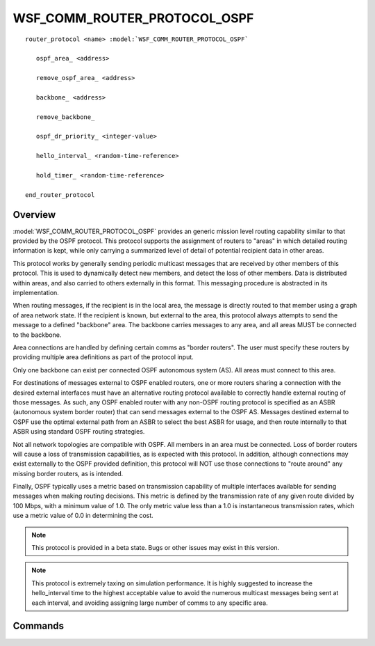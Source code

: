 .. ****************************************************************************
.. CUI
..
.. The Advanced Framework for Simulation, Integration, and Modeling (AFSIM)
..
.. The use, dissemination or disclosure of data in this file is subject to
.. limitation or restriction. See accompanying README and LICENSE for details.
.. ****************************************************************************

WSF_COMM_ROUTER_PROTOCOL_OSPF
-----------------------------

.. model:: router_protocol WSF_COMM_ROUTER_PROTOCOL_OSPF

.. parsed-literal::

   router_protocol <name> :model:`WSF_COMM_ROUTER_PROTOCOL_OSPF`   

      ospf_area_ <address>
      
      remove_ospf_area_ <address>
      
      backbone_ <address>
      
      remove_backbone_
      
      ospf_dr_priority_ <integer-value>
      
      hello_interval_ <random-time-reference>
      
      hold_timer_ <random-time-reference>

   end_router_protocol

Overview
========

:model:`WSF_COMM_ROUTER_PROTOCOL_OSPF` provides an generic mission level routing
capability similar to that provided by the OSPF protocol. This protocol supports
the assignment of routers to "areas" in which detailed routing information is kept,
while only carrying a summarized level of detail of potential recipient data in
other areas. 

This protocol works by generally sending periodic multicast messages that are received
by other members of this protocol. This is used to dynamically detect new members, 
and detect the loss of other members. Data is distributed within areas, and also
carried to others externally in this format. This messaging procedure is abstracted
in its implementation.

When routing messages, if the recipient is in the local area, the message is
directly routed to that member using a graph of area network state. If the
recipient is known, but external to the area, this protocol always attempts to
send the message to a defined "backbone" area. The backbone carries messages to
any area, and all areas MUST be connected to the backbone.

Area connections are handled by defining certain comms as "border
routers". The user must specify these routers by providing multiple area
definitions as part of the protocol input.

Only one backbone can exist per connected OSPF autonomous system (AS). All areas
must connect to this area.

For destinations of messages external to OSPF enabled routers, one or more
routers sharing a connection with the desired external interfaces must have
an alternative routing protocol available to correctly handle external routing
of those messages. As such, any OSPF enabled router with any non-OSPF routing
protocol is specified as an ASBR (autonomous system border router) 
that can send messages external to the OSPF AS. Messages destined external
to OSPF use the optimal external path from an ASBR to select the
best ASBR for usage, and then route internally to that ASBR using standard OSPF
routing strategies.

Not all network topologies are compatible with OSPF. All members in an area must
be connected. Loss of border routers will cause a loss of transmission
capabilities, as is expected with this protocol. In addition, although connections
may exist externally to the OSPF provided definition, this protocol will NOT use
those connections to "route around" any missing border routers, as is intended.

Finally, OSPF typically uses a metric based on transmission capability of multiple
interfaces available for sending messages when making routing decisions. This metric
is defined by the transmission rate of any given route divided by 100 Mbps, with
a minimum value of 1.0. The only metric value less than a 1.0 is instantaneous transmission
rates, which use a metric value of 0.0 in determining the cost.

.. note:: This protocol is provided in a beta state. Bugs or other issues may exist in this version.

.. note:: This protocol is extremely taxing on simulation performance. It is highly suggested to increase the hello_interval time to the highest acceptable value to avoid the numerous multicast messages being sent at each interval, and avoiding assigning large number of comms to any specific area.

Commands
========

.. command:: ospf_area <address>

   Defines the area this comm/router belongs to in the OSPF AS. Multiple areas
   may be assigned if this member has a direct connection to another member
   in that area, defining this member as a "border router".

.. command:: remove_ospf_area <address>

   Removes an area defined for this protocol. Specifically provided for editing
   derived objects in input.

.. command:: backbone <address>

   Defines the specified area as a backbone. This only has to be done on a protocol instance
   for this setting to be applied across an entire OSPF connected AS.
   
   Only one backbone may be defined per connected OSPF AS. All other areas must
   connect to this area via border routers.
   
.. command:: remove_backbone

   This command removes the backbone specification for this protocol type or instance.
   Used in cases where a protocol type is inherited from, but the specified backbone
   setting is not wanted.
   
.. command:: ospf_dr_priority <integer-value>

   Sets the priority for this router becoming the "designated router" or 
   "backup designated router" (DR, BDR) for its network within an area. These
   routers hold all of the detailed routing data for a specific area as
   common points of communication for all other routers in the same network.
   This value must be positive, where a lower value indicates a higher priority.
   This value also affects subsequent re-selection of these routers dynamically
   at runtime. Any router entering a network and area does not preempt any
   already established DR or BDR, even if it has a higher priority.
   
   **Default** Maximum integer value
   
.. command:: hello_interval <random-time-reference>

   Defines the amount of time between sending the OSPF heartbeat, the "hello"
   packet. If these are not received before the defined hold time, the
   router will be considered non-connected or non-functional and removed from
   network state data for routing purposes. In addition, this defines how soon
   a new member is detected, as this is also the method in which new members are
   detected.
   
   A small value is added to this value to ensure these times are not exactly the
   same across the simulation, and ensure repeatability when this value is constant.
   
   **Default** constant 10 s
   
.. command:: hold_timer <random-time-reference>

   Defines the amount of time that before a member is dropped if a hello packet
   is not received. Note that the default value allows multiple hello packet 
   transmission windows before actually being dropped due to hold time. Ensure
   that this value is greater than the hello_interval to avoid dropping all
   members from network state knowledge.
   
   A small value is added to this value to ensure these times are not exactly the
   same across the simulation, and ensure repeatability when this value is constant.
   
   **Default** constant 40 s
   


